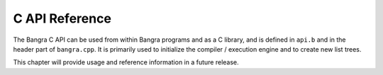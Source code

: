 C API Reference
===============

The Bangra C API can be used from within Bangra programs and as a C library, and is
defined in ``api.b`` and in the header part of ``bangra.cpp``. It is primarily
used to initialize the compiler / execution engine and to create new list trees.

This chapter will provide usage and reference information in a future release.

